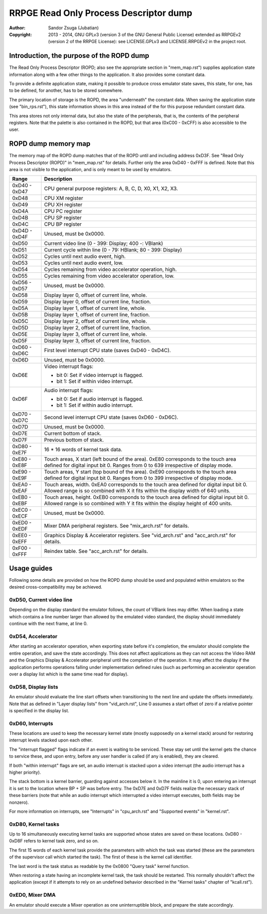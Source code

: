 
RRPGE Read Only Process Descriptor dump
==============================================================================

:Author:    Sandor Zsuga (Jubatian)
:Copyright: 2013 - 2014, GNU GPLv3 (version 3 of the GNU General Public
            License) extended as RRPGEv2 (version 2 of the RRPGE License): see
            LICENSE.GPLv3 and LICENSE.RRPGEv2 in the project root.




Introduction, the purpose of the ROPD dump
------------------------------------------------------------------------------


The Read Only Process Descriptor (ROPD; also see the appropriate section in
"mem_map.rst") supplies application state information along with a few other
things to the application. It also provides some constant data.

To provide a definite application state, making it possible to produce cross
emulator state saves, this state, for one, has to be defined, for another, has
to be stored somewhere.

The primary location of storage is the ROPD, the area "underneath" the
constant data. When saving the application state (see "bin_rps.rst"), this
state information shows in this area instead of the for this purpose redundant
constant data.

This area stores not only internal data, but also the state of the
peripherals, that is, the contents of the peripheral registers. Note that the
palette is also contained in the ROPD, but that area (0xC00 - 0xCFF) is also
accessible to the user.




ROPD dump memory map
------------------------------------------------------------------------------


The memory map of the ROPD dump matches that of the ROPD until and including
address 0xD3F. See "Read Only Process Descriptor (ROPD)" in "mem_map.rst" for
details. Further only the area 0xD40 - 0xFFF is defined. Note that this area
is not visible to the application, and is only meant to be used by emulators.

+--------+-------------------------------------------------------------------+
| Range  | Description                                                       |
+========+===================================================================+
| 0xD40  |                                                                   |
| \-     | CPU general purpose registers: A, B, C, D, X0, X1, X2, X3.        |
| 0xD47  |                                                                   |
+--------+-------------------------------------------------------------------+
| 0xD48  | CPU XM register                                                   |
+--------+-------------------------------------------------------------------+
| 0xD49  | CPU XH register                                                   |
+--------+-------------------------------------------------------------------+
| 0xD4A  | CPU PC register                                                   |
+--------+-------------------------------------------------------------------+
| 0xD4B  | CPU SP register                                                   |
+--------+-------------------------------------------------------------------+
| 0xD4C  | CPU BP register                                                   |
+--------+-------------------------------------------------------------------+
| 0xD4D  |                                                                   |
| \-     | Unused, must be 0x0000.                                           |
| 0xD4F  |                                                                   |
+--------+-------------------------------------------------------------------+
| 0xD50  | Current video line (0 - 399: Display; 400 -: VBlank)              |
+--------+-------------------------------------------------------------------+
| 0xD51  | Current cycle within line (0 - 79: HBlank; 80 - 399: Display)     |
+--------+-------------------------------------------------------------------+
| 0xD52  | Cycles until next audio event, high.                              |
+--------+-------------------------------------------------------------------+
| 0xD53  | Cycles until next audio event, low.                               |
+--------+-------------------------------------------------------------------+
| 0xD54  | Cycles remaining from video accelerator operation, high.          |
+--------+-------------------------------------------------------------------+
| 0xD55  | Cycles remaining from video accelerator operation, low.           |
+--------+-------------------------------------------------------------------+
| 0xD56  |                                                                   |
| \-     | Unused, must be 0x0000.                                           |
| 0xD57  |                                                                   |
+--------+-------------------------------------------------------------------+
| 0xD58  | Display layer 0, offset of current line, whole.                   |
+--------+-------------------------------------------------------------------+
| 0xD59  | Display layer 0, offset of current line, fraction.                |
+--------+-------------------------------------------------------------------+
| 0xD5A  | Display layer 1, offset of current line, whole.                   |
+--------+-------------------------------------------------------------------+
| 0xD5B  | Display layer 1, offset of current line, fraction.                |
+--------+-------------------------------------------------------------------+
| 0xD5C  | Display layer 2, offset of current line, whole.                   |
+--------+-------------------------------------------------------------------+
| 0xD5D  | Display layer 2, offset of current line, fraction.                |
+--------+-------------------------------------------------------------------+
| 0xD5E  | Display layer 3, offset of current line, whole.                   |
+--------+-------------------------------------------------------------------+
| 0xD5F  | Display layer 3, offset of current line, fraction.                |
+--------+-------------------------------------------------------------------+
| 0xD60  |                                                                   |
| \-     | First level interrupt CPU state (saves 0xD40 - 0xD4C).            |
| 0xD6C  |                                                                   |
+--------+-------------------------------------------------------------------+
| 0xD6D  | Unused, must be 0x0000.                                           |
+--------+-------------------------------------------------------------------+
|        | Video interrupt flags:                                            |
| 0xD6E  |                                                                   |
|        | - bit 0: Set if video interrupt is flagged.                       |
|        | - bit 1: Set if within video interrupt.                           |
+--------+-------------------------------------------------------------------+
|        | Audio interrupt flags:                                            |
| 0xD6F  |                                                                   |
|        | - bit 0: Set if audio interrupt is flagged.                       |
|        | - bit 1: Set if within audio interrupt.                           |
+--------+-------------------------------------------------------------------+
| 0xD70  |                                                                   |
| \-     | Second level interrupt CPU state (saves 0xD60 - 0xD6C).           |
| 0xD7C  |                                                                   |
+--------+-------------------------------------------------------------------+
| 0xD7D  | Unused, must be 0x0000.                                           |
+--------+-------------------------------------------------------------------+
| 0xD7E  | Current bottom of stack.                                          |
+--------+-------------------------------------------------------------------+
| 0xD7F  | Previous bottom of stack.                                         |
+--------+-------------------------------------------------------------------+
| 0xD80  |                                                                   |
| \-     | 16 * 16 words of kernel task data.                                |
| 0xE7F  |                                                                   |
+--------+-------------------------------------------------------------------+
| 0xE80  | Touch areas, X start (left bound of the area). 0xE80 corresponds  |
| \-     | to the touch area defined for digital input bit 0. Ranges from 0  |
| 0xE8F  | to 639 irrespective of display mode.                              |
+--------+-------------------------------------------------------------------+
| 0xE90  | Touch areas, Y start (top bound of the area). 0xE90 corresponds   |
| \-     | to the touch area defined for digital input bit 0. Ranges from 0  |
| 0xE9F  | to 399 irrespective of display mode.                              |
+--------+-------------------------------------------------------------------+
| 0xEA0  | Touch areas, width. 0xEA0 corresponds to the touch area defined   |
| \-     | for digital input bit 0. Allowed range is so combined with X it   |
| 0xEAF  | fits within the display width of 640 units.                       |
+--------+-------------------------------------------------------------------+
| 0xEB0  | Touch areas, height. 0xEB0 corresponds to the touch area defined  |
| \-     | for digital input bit 0. Allowed range is so combined with Y it   |
| 0xEBF  | fits within the display height of 400 units.                      |
+--------+-------------------------------------------------------------------+
| 0xEC0  |                                                                   |
| \-     | Unused, must be 0x0000.                                           |
| 0xECF  |                                                                   |
+--------+-------------------------------------------------------------------+
| 0xED0  |                                                                   |
| \-     | Mixer DMA peripheral registers. See "mix_arch.rst" for details.   |
| 0xEDF  |                                                                   |
+--------+-------------------------------------------------------------------+
| 0xEE0  | Graphics Display & Accelerator registers. See "vid_arch.rst" and  |
| \-     | "acc_arch.rst" for details.                                       |
| 0xEFF  |                                                                   |
+--------+-------------------------------------------------------------------+
| 0xF00  |                                                                   |
| \-     | Reindex table. See "acc_arch.rst" for details.                    |
| 0xFFF  |                                                                   |
+--------+-------------------------------------------------------------------+




Usage guides
------------------------------------------------------------------------------


Following some details are provided on how the ROPD dump should be used and
populated within emulators so the desired cross-compatibility may be achieved.


0xD50, Current video line
^^^^^^^^^^^^^^^^^^^^^^^^^^^^^^

Depending on the display standard the emulator follows, the count of VBlank
lines may differ. When loading a state which contains a line number larger
than allowed by the emulated video standard, the display should immediately
continue with the next frame, at line 0.


0xD54, Accelerator
^^^^^^^^^^^^^^^^^^^^^^^^^^^^^^

After starting an accelerator operation, when exporting state before it's
completion, the emulator should complete the entire operation, and save the
state accordingly. This does not affect applications as they can not access
the Video RAM and the Graphics Display & Accelerator peripheral until the
completion of the operation. It may affect the display if the application
performs operations falling under implementation defined rules (such as
performing an accelerator operation over a display list which is the same
time read for display).


0xD58, Display lists
^^^^^^^^^^^^^^^^^^^^^^^^^^^^^^

An emulator should evaluate the line start offsets when transitioning to the
next line and update the offsets immediately. Note that as defined in "Layer
display lists" from "vid_arch.rst", Line 0 assumes a start offset of zero if a
relative pointer is specified in the display list.


0xD60, Interrupts
^^^^^^^^^^^^^^^^^^^^^^^^^^^^^^

These locations are used to keep the necessary kernel state (mostly supposedly
on a kernel stack) around for restoring interrupt levels stacked upon each
other.

The "interrupt flagged" flags indicate if an event is waiting to be serviced.
These stay set until the kernel gets the chance to service these, and upon
entry, before any user handler is called (if any is enabled), they are
cleared.

If both "within interrupt" flags are set, an audio interrupt is stacked upon a
video interrupt (the audio interrupt has a higher priority).

The stack bottom is a kernel barrier, guarding against accesses below it. In
the mainline it is 0, upon entering an interrupt it is set to the location
where BP + SP was before entry. The 0xD7E and 0xD7F fields realize the
necessary stack of these barriers (note that while an audio interrupt which
interrupted a video interrupt executes, both fields may be nonzero).

For more information on interrupts, see "Interrupts" in "cpu_arch.rst" and
"Supported events" in "kernel.rst".


0xD80, Kernel tasks
^^^^^^^^^^^^^^^^^^^^^^^^^^^^^^

Up to 16 simultaneously executing kernel tasks are supported whose states are
saved on these locations. 0xD80 - 0xD8F refers to kernel task zero, and so on.

The first 15 words of each kernel task provide the parameters with which the
task was started (these are the parameters of the supervisor call which
started the task). The first of these is the kernel call identifier.

The last word is the task status as readable by the 0x0800 "Query task" kernel
function.

When restoring a state having an incomplete kernel task, the task should be
restarted. This normally shouldn't affect the application (except if it
attempts to rely on an undefined behavior described in the "Kernel tasks"
chapter of "kcall.rst").


0xED0, Mixer DMA
^^^^^^^^^^^^^^^^^^^^^^^^^^^^^^

An emulator should execute a Mixer operation as one uninterruptible block, and
prepare the state accordingly.

